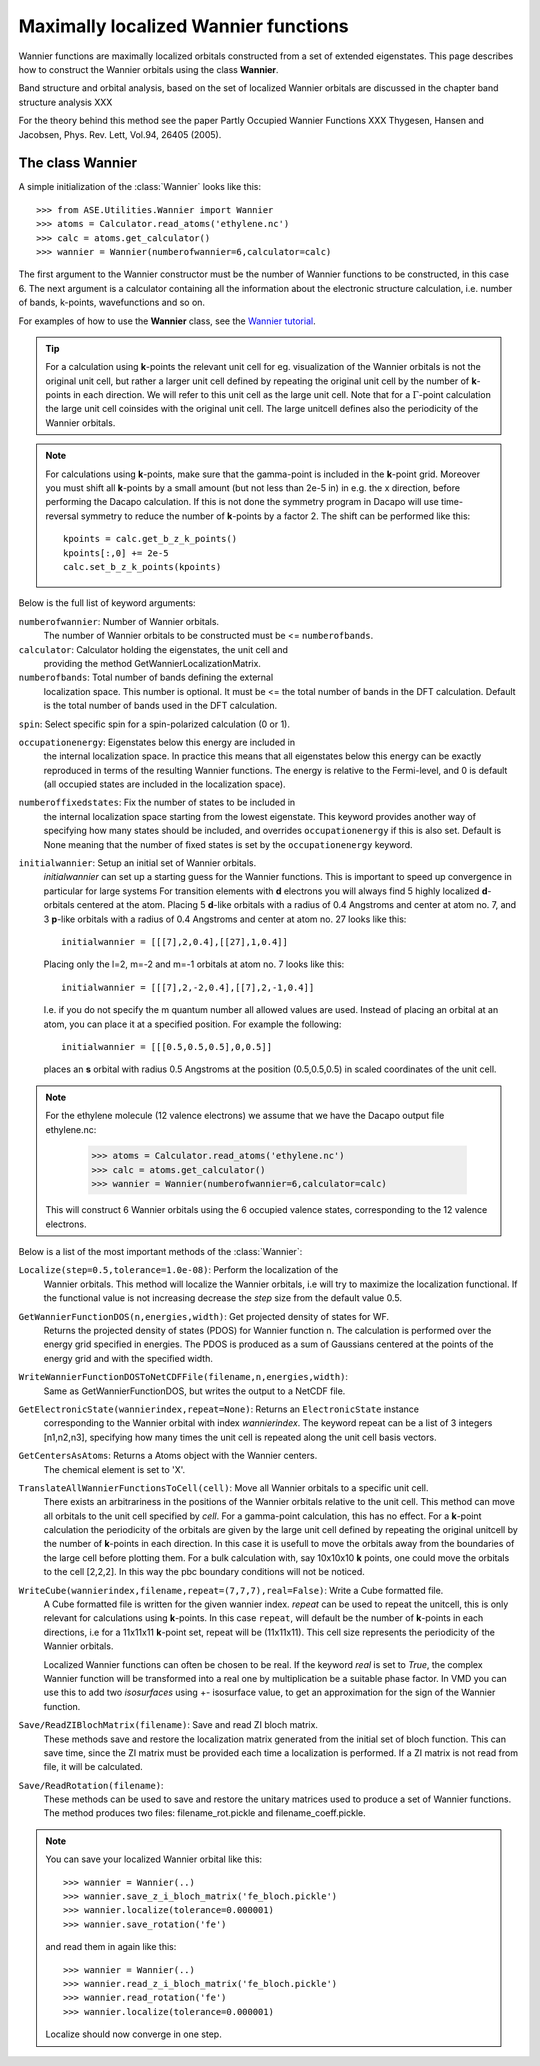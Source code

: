 Maximally localized Wannier functions
-------------------------------------

.. default-role math



Wannier functions are maximally localized orbitals
constructed from a set of extended eigenstates. This page describes
how to construct the Wannier orbitals using the class **Wannier**.

Band structure and orbital analysis, based on the
set of localized Wannier orbitals are discussed in the chapter
band structure analysis XXX

For the theory behind this method see the paper
Partly Occupied Wannier Functions XXX
Thygesen, Hansen and Jacobsen, Phys. Rev. Lett, Vol.94, 26405 (2005).


The class Wannier
`````````````````

A simple initialization of the :class:`Wannier` looks like this::


     >>> from ASE.Utilities.Wannier import Wannier
     >>> atoms = Calculator.read_atoms('ethylene.nc')
     >>> calc = atoms.get_calculator()
     >>> wannier = Wannier(numberofwannier=6,calculator=calc)


The first argument to the Wannier constructor must be the
number of Wannier functions to be constructed, in this case 6.
The next argument is a calculator containing all the information about
the electronic structure calculation, i.e. number of bands, k-points,
wavefunctions and so on.

For examples of how to use the **Wannier** class, see the `Wannier tutorial`_.

.. _Wannier tutorial: http://www.fysik.dtu.dk/campos/ASE/tut/wannier.html

.. tip::
   For a calculation using **k**-points the relevant unit cell for
   eg. visualization of the Wannier orbitals is not the original unit cell,
   but rather a larger unit cell defined by repeating the original
   unit cell by the number of **k**-points in each direction.
   We will refer to this unit cell as the large unit cell.
   Note that for a :math:`\Gamma`-point calculation the large unit cell
   coinsides with the original unit cell.
   The large unitcell defines also the periodicity of the Wannier
   orbitals.

.. note::
   For calculations using **k**-points, make sure that the
   gamma-point is included in the **k**-point grid. Moreover you must shift all
   **k**-points by a small amount (but not less than 2e-5 in) in e.g. the x direction, before performing
   the Dacapo calculation. If this is not done the symmetry program in
   Dacapo will use time-reversal symmetry to reduce the number of
   **k**-points by a factor 2. The shift can be performed like this::

                kpoints = calc.get_b_z_k_points()
                kpoints[:,0] += 2e-5
                calc.set_b_z_k_points(kpoints)


Below is the full list of keyword arguments:

``numberofwannier``: Number of Wannier orbitals.
  The number of Wannier orbitals to be constructed
  must be <= ``numberofbands``.

``calculator``: Calculator holding the eigenstates, the unit cell and
  providing the method GetWannierLocalizationMatrix.

``numberofbands``: Total number of bands defining the external
  localization space.
  This number is optional. It must be <= the
  total number of bands in the DFT calculation. Default is the total
  number of bands used in the DFT calculation.

``spin``: Select specific spin for a spin-polarized calculation (0 or 1).

``occupationenergy``: Eigenstates below this energy are included in
  the internal localization space. In practice this means that all
  eigenstates below this energy can be exactly reproduced in terms of
  the resulting Wannier functions.
  The energy is relative to the Fermi-level, and 0 is default (all
  occupied states are included in the localization space).

``numberoffixedstates``: Fix the number of states to be included in
  the internal localization space starting from the lowest eigenstate.
  This keyword provides another way of specifying how many
  states should be included, and overrides ``occupationenergy`` if
  this is also set. Default is None meaning that
  the number of fixed states is set by the ``occupationenergy``
  keyword.

``initialwannier``: Setup an initial set of Wannier orbitals.
  *initialwannier* can  set up a  starting guess for the Wannier functions.
  This is important to speed up convergence in particular for large systems
  For transition elements with **d** electrons you will always find 5 highly
  localized **d**-orbitals centered at the atom.
  Placing 5 **d**-like orbitals with a radius of
  0.4 Angstroms and center at atom no. 7, and 3 **p**-like orbitals with a
  radius of 0.4 Angstroms and center at atom no. 27 looks like this::

     initialwannier = [[[7],2,0.4],[[27],1,0.4]]

  Placing only the l=2, m=-2 and m=-1 orbitals at atom no. 7 looks like this::

     initialwannier = [[[7],2,-2,0.4],[[7],2,-1,0.4]]

  I.e. if you do not specify the m quantum number all allowed values are used.
  Instead of placing an orbital at an atom, you can place it at a specified
  position. For example the following::

     initialwannier = [[[0.5,0.5,0.5],0,0.5]]

  places an **s** orbital with radius 0.5 Angstroms at the position (0.5,0.5,0.5)
  in scaled coordinates of the unit cell.

.. note::
   For the ethylene molecule (12 valence electrons)  we assume that we
   have the Dacapo output file ethylene.nc:

     >>> atoms = Calculator.read_atoms('ethylene.nc')
     >>> calc = atoms.get_calculator()
     >>> wannier = Wannier(numberofwannier=6,calculator=calc)

   This will construct 6 Wannier orbitals using the 6 occupied
   valence states, corresponding to the 12 valence electrons.


Below is a list of the most important methods of the :class:`Wannier`:

``Localize(step=0.5,tolerance=1.0e-08)``: Perform the localization of the
  Wannier orbitals. This method will localize the Wannier orbitals, i.e will try to
  maximize the localization functional. If the functional value is not increasing
  decrease the *step* size from the default value 0.5.

``GetWannierFunctionDOS(n,energies,width)``: Get projected density of states for WF.
  Returns the projected density of states (PDOS) for Wannier function n. The calculation
  is performed over the energy grid specified in energies. The PDOS is produced as a sum
  of Gaussians centered at the points of the energy grid and with the specified width.

``WriteWannierFunctionDOSToNetCDFFile(filename,n,energies,width)``:
  Same as GetWannierFunctionDOS, but writes the output to a NetCDF file.

``GetElectronicState(wannierindex,repeat=None)``: Returns an ``ElectronicState`` instance
  corresponding to the Wannier orbital with index *wannierindex*. The keyword repeat can be
  a list of 3 integers [n1,n2,n3], specifying how many times the unit cell is repeated
  along the unit cell basis vectors.

``GetCentersAsAtoms``: Returns a Atoms object with the Wannier centers.
  The chemical element is set to 'X'.

``TranslateAllWannierFunctionsToCell(cell)``: Move all Wannier orbitals to a specific unit cell.
  There exists an arbitrariness  in the positions of the Wannier orbitals relative to the
  unit cell. This method can move all orbitals to the unit cell specified by *cell*.
  For a gamma-point calculation, this has no effect. For
  a **k**-point calculation the periodicity of the orbitals are given by the large unit cell
  defined by repeating the original unitcell by the number of **k**-points in each direction.
  In this case it is usefull to move the orbitals away from the boundaries of the large cell
  before plotting them. For a bulk calculation with, say 10x10x10 **k** points, one could move
  the orbitals to the cell [2,2,2].
  In this way the pbc boundary conditions will not be noticed.

``WriteCube(wannierindex,filename,repeat=(7,7,7),real=False)``: Write a Cube formatted file.
  A Cube formatted file is written for the given wannier index.
  *repeat* can be used to repeat the unitcell, this is only relevant for calculations using
  **k**-points. In this case ``repeat``, will default be
  the number of **k**-points in each directions, i.e for a 11x11x11
  **k**-point set, repeat will be (11x11x11). This cell size represents the
  periodicity of the Wannier orbitals.

  Localized Wannier functions can often be chosen to be real.
  If the keyword *real* is set to *True*, the complex Wannier function will be transformed
  into a real one by multiplication be a suitable phase factor.
  In VMD you can use this to add two *isosurfaces* using  +- isosurface value, to get an
  approximation for the sign of the Wannier function.

``Save/ReadZIBlochMatrix(filename)``: Save and read ZI bloch matrix.
  These methods save and restore the localization matrix generated from the initial
  set of bloch function. This can save time, since the ZI matrix must be provided each time
  a localization is performed. If a ZI matrix is not read from file, it will be calculated.

``Save/ReadRotation(filename)``:
  These methods can be used to save and restore the unitary matrices used to produce a set
  of Wannier functions. The method produces two files: filename_rot.pickle and
  filename_coeff.pickle.


.. note::

   You can save your localized Wannier orbital like this::

     >>> wannier = Wannier(..)
     >>> wannier.save_z_i_bloch_matrix('fe_bloch.pickle')
     >>> wannier.localize(tolerance=0.000001)
     >>> wannier.save_rotation('fe')

   and read them in again like this::

     >>> wannier = Wannier(..)
     >>> wannier.read_z_i_bloch_matrix('fe_bloch.pickle')
     >>> wannier.read_rotation('fe')
     >>> wannier.localize(tolerance=0.000001)

   Localize should now converge in one step.
